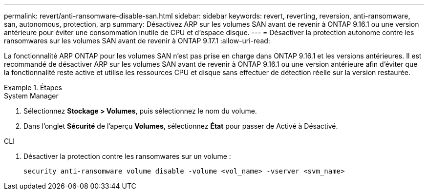 ---
permalink: revert/anti-ransomware-disable-san.html 
sidebar: sidebar 
keywords: revert, reverting, reversion, anti-ransomware, san, autonomous, protection, arp 
summary: Désactivez ARP sur les volumes SAN avant de revenir à ONTAP 9.16.1 ou une version antérieure pour éviter une consommation inutile de CPU et d’espace disque. 
---
= Désactiver la protection autonome contre les ransomwares sur les volumes SAN avant de revenir à ONTAP 9.17.1
:allow-uri-read: 


[role="lead"]
La fonctionnalité ARP ONTAP pour les volumes SAN n'est pas prise en charge dans ONTAP 9.16.1 et les versions antérieures. Il est recommandé de désactiver ARP sur les volumes SAN avant de revenir à ONTAP 9.16.1 ou une version antérieure afin d'éviter que la fonctionnalité reste active et utilise les ressources CPU et disque sans effectuer de détection réelle sur la version restaurée.

.Étapes
[role="tabbed-block"]
====
.System Manager
--
. Sélectionnez *Stockage > Volumes*, puis sélectionnez le nom du volume.
. Dans l'onglet *Sécurité* de l'aperçu *Volumes*, sélectionnez *État* pour passer de Activé à Désactivé.


--
.CLI
--
. Désactiver la protection contre les ransomwares sur un volume :
+
[source, cli]
----
security anti-ransomware volume disable -volume <vol_name> -vserver <svm_name>
----


--
====